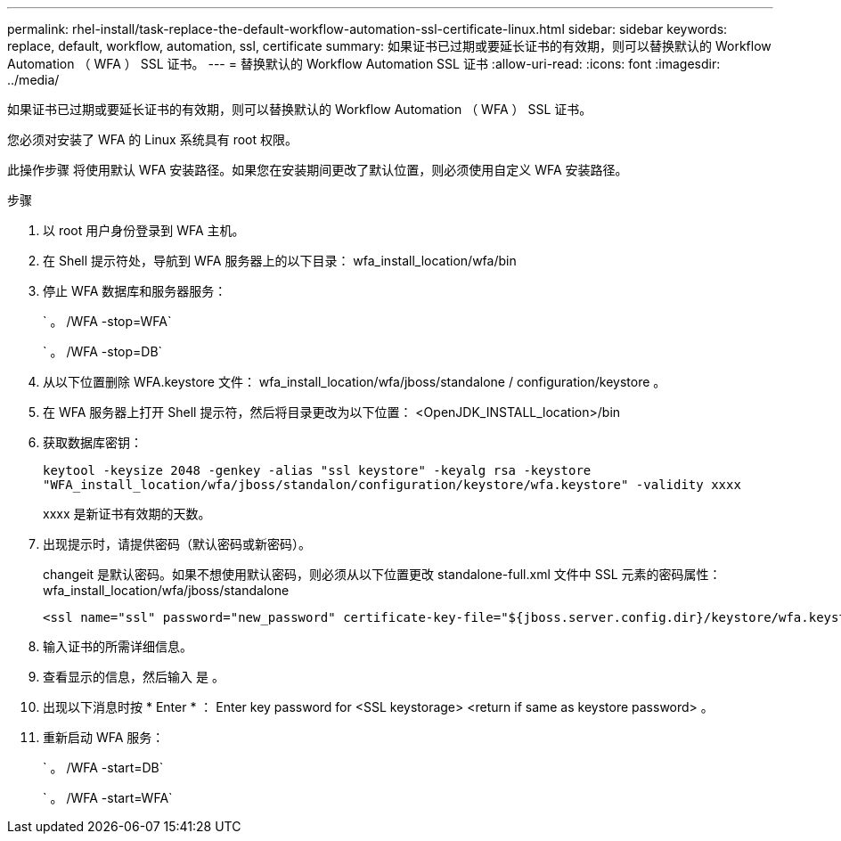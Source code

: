 ---
permalink: rhel-install/task-replace-the-default-workflow-automation-ssl-certificate-linux.html 
sidebar: sidebar 
keywords: replace, default, workflow, automation, ssl, certificate 
summary: 如果证书已过期或要延长证书的有效期，则可以替换默认的 Workflow Automation （ WFA ） SSL 证书。 
---
= 替换默认的 Workflow Automation SSL 证书
:allow-uri-read: 
:icons: font
:imagesdir: ../media/


[role="lead"]
如果证书已过期或要延长证书的有效期，则可以替换默认的 Workflow Automation （ WFA ） SSL 证书。

您必须对安装了 WFA 的 Linux 系统具有 root 权限。

此操作步骤 将使用默认 WFA 安装路径。如果您在安装期间更改了默认位置，则必须使用自定义 WFA 安装路径。

.步骤
. 以 root 用户身份登录到 WFA 主机。
. 在 Shell 提示符处，导航到 WFA 服务器上的以下目录： wfa_install_location/wfa/bin
. 停止 WFA 数据库和服务器服务：
+
` 。 /WFA -stop=WFA`

+
` 。 /WFA -stop=DB`

. 从以下位置删除 WFA.keystore 文件： wfa_install_location/wfa/jboss/standalone / configuration/keystore 。
. 在 WFA 服务器上打开 Shell 提示符，然后将目录更改为以下位置： <OpenJDK_INSTALL_location>/bin
. 获取数据库密钥：
+
`keytool -keysize 2048 -genkey -alias "ssl keystore" -keyalg rsa -keystore "WFA_install_location/wfa/jboss/standalon/configuration/keystore/wfa.keystore" -validity xxxx`

+
xxxx 是新证书有效期的天数。

. 出现提示时，请提供密码（默认密码或新密码）。
+
changeit 是默认密码。如果不想使用默认密码，则必须从以下位置更改 standalone-full.xml 文件中 SSL 元素的密码属性： wfa_install_location/wfa/jboss/standalone

+
[listing]
----
<ssl name="ssl" password="new_password" certificate-key-file="${jboss.server.config.dir}/keystore/wfa.keystore"
----
. 输入证书的所需详细信息。
. 查看显示的信息，然后输入 `是` 。
. 出现以下消息时按 * Enter * ： Enter key password for <SSL keystorage> <return if same as keystore password> 。
. 重新启动 WFA 服务：
+
` 。 /WFA -start=DB`

+
` 。 /WFA -start=WFA`


